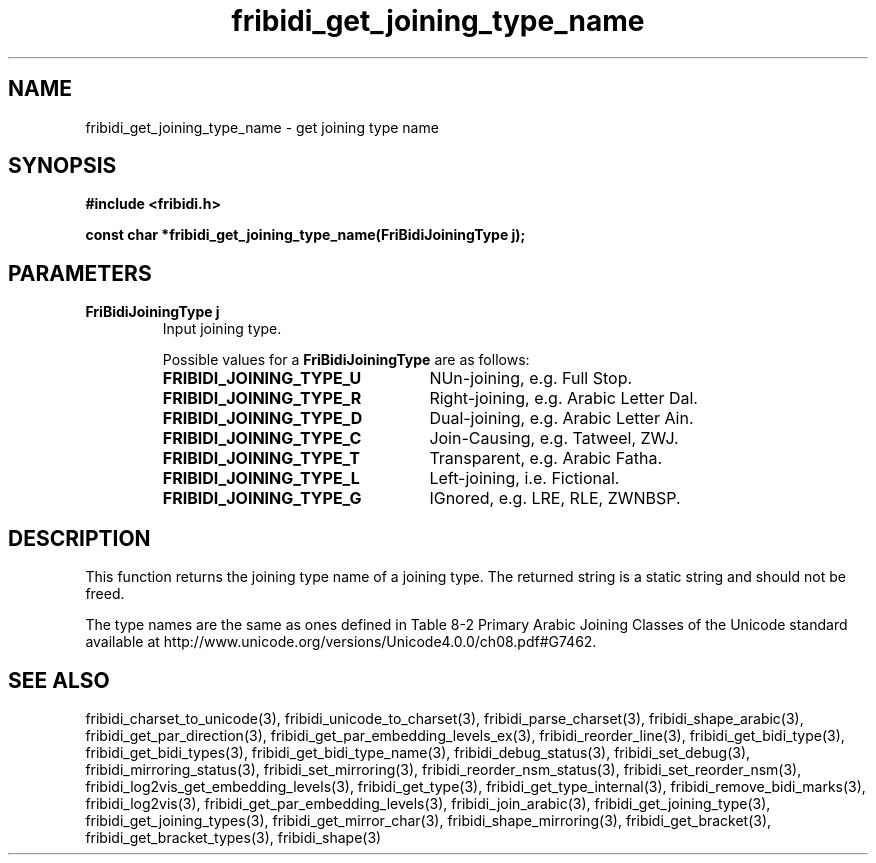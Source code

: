.\" WARNING! THIS FILE WAS GENERATED AUTOMATICALLY BY c2man!
.\" DO NOT EDIT! CHANGES MADE TO THIS FILE WILL BE LOST!
.TH "fribidi_get_joining_type_name" 3 "3 February 2018" "c2man fribidi-joining-types.h" "Programmer's Manual"
.SH "NAME"
fribidi_get_joining_type_name \- get joining type name
.SH "SYNOPSIS"
.ft B
#include <fribidi.h>
.sp
const char *fribidi_get_joining_type_name(FriBidiJoiningType j);
.ft R
.SH "PARAMETERS"
.TP
.B "FriBidiJoiningType j"
Input joining type.
.sp
Possible values for a \fBFriBidiJoiningType\fR are as follows:
.RS 0.75in
.PD 0
.ft B
.nr TL \w'FRIBIDI_JOINING_TYPE_U'u+0.2i
.ft R
.TP \n(TLu
\fBFRIBIDI_JOINING_TYPE_U\fR
NUn-joining, e.g. Full Stop.
.TP \n(TLu
\fBFRIBIDI_JOINING_TYPE_R\fR
Right-joining, e.g. Arabic Letter Dal.
.TP \n(TLu
\fBFRIBIDI_JOINING_TYPE_D\fR
Dual-joining, e.g. Arabic Letter Ain.
.TP \n(TLu
\fBFRIBIDI_JOINING_TYPE_C\fR
Join-Causing, e.g. Tatweel, ZWJ.
.TP \n(TLu
\fBFRIBIDI_JOINING_TYPE_T\fR
Transparent, e.g. Arabic Fatha.
.TP \n(TLu
\fBFRIBIDI_JOINING_TYPE_L\fR
Left-joining, i.e. Fictional.
.TP \n(TLu
\fBFRIBIDI_JOINING_TYPE_G\fR
IGnored, e.g. LRE, RLE, ZWNBSP.
.RE
.PD
.SH "DESCRIPTION"
This function returns the joining type name of a joining type.  The
returned string is a static string and should not be freed.

The type names are the same as ones defined in Table 8-2  Primary Arabic
Joining Classes of the Unicode standard available at
http://www.unicode.org/versions/Unicode4.0.0/ch08.pdf#G7462.
.SH "SEE ALSO"
fribidi_charset_to_unicode(3),
fribidi_unicode_to_charset(3),
fribidi_parse_charset(3),
fribidi_shape_arabic(3),
fribidi_get_par_direction(3),
fribidi_get_par_embedding_levels_ex(3),
fribidi_reorder_line(3),
fribidi_get_bidi_type(3),
fribidi_get_bidi_types(3),
fribidi_get_bidi_type_name(3),
fribidi_debug_status(3),
fribidi_set_debug(3),
fribidi_mirroring_status(3),
fribidi_set_mirroring(3),
fribidi_reorder_nsm_status(3),
fribidi_set_reorder_nsm(3),
fribidi_log2vis_get_embedding_levels(3),
fribidi_get_type(3),
fribidi_get_type_internal(3),
fribidi_remove_bidi_marks(3),
fribidi_log2vis(3),
fribidi_get_par_embedding_levels(3),
fribidi_join_arabic(3),
fribidi_get_joining_type(3),
fribidi_get_joining_types(3),
fribidi_get_mirror_char(3),
fribidi_shape_mirroring(3),
fribidi_get_bracket(3),
fribidi_get_bracket_types(3),
fribidi_shape(3)
